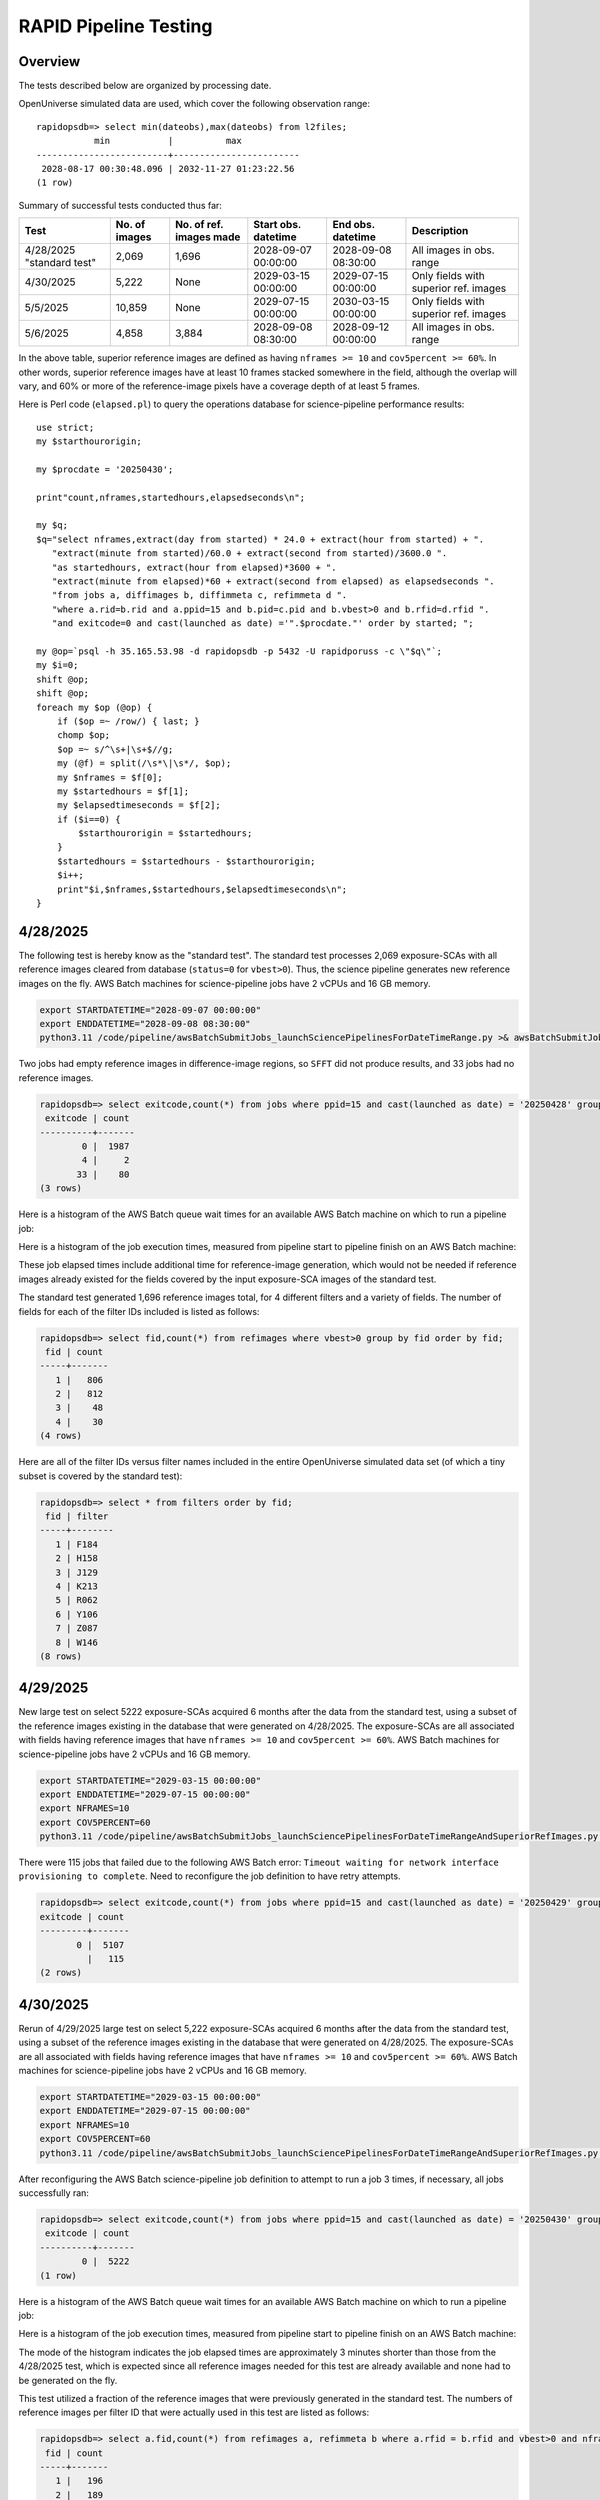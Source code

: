 RAPID Pipeline Testing
####################################################

Overview
************************************

The tests described below are organized by processing date.

OpenUniverse simulated data are used, which cover the following observation range::

    rapidopsdb=> select min(dateobs),max(dateobs) from l2files;
               min           |          max
    -------------------------+------------------------
     2028-08-17 00:30:48.096 | 2032-11-27 01:23:22.56
    (1 row)

Summary of successful tests conducted thus far:

=========================  =============  =======================  ===================  ===================  =====================================
Test                       No. of images  No. of ref. images made  Start obs. datetime  End obs. datetime    Description
=========================  =============  =======================  ===================  ===================  =====================================
4/28/2025 "standard test"         2,069              1,696         2028-09-07 00:00:00  2028-09-08 08:30:00  All images in obs. range
4/30/2025                         5,222              None          2029-03-15 00:00:00  2029-07-15 00:00:00  Only fields with superior ref. images
5/5/2025                         10,859              None          2029-07-15 00:00:00  2030-03-15 00:00:00  Only fields with superior ref. images
5/6/2025                          4,858              3,884         2028-09-08 08:30:00  2028-09-12 00:00:00  All images in obs. range
=========================  =============  =======================  ===================  ===================  =====================================

In the above table, superior reference images are defined as having ``nframes >= 10`` and ``cov5percent >= 60%``.  In other words, superior
reference images have at least 10 frames stacked somewhere in the field, although the overlap will vary, and 60% or more of the reference-image pixels
have a coverage depth of at least 5 frames.

Here is Perl code (``elapsed.pl``) to query the operations database
for science-pipeline performance results::

    use strict;
    my $starthourorigin;

    my $procdate = '20250430';

    print"count,nframes,startedhours,elapsedseconds\n";

    my $q;
    $q="select nframes,extract(day from started) * 24.0 + extract(hour from started) + ".
       "extract(minute from started)/60.0 + extract(second from started)/3600.0 ".
       "as startedhours, extract(hour from elapsed)*3600 + ".
       "extract(minute from elapsed)*60 + extract(second from elapsed) as elapsedseconds ".
       "from jobs a, diffimages b, diffimmeta c, refimmeta d ".
       "where a.rid=b.rid and a.ppid=15 and b.pid=c.pid and b.vbest>0 and b.rfid=d.rfid ".
       "and exitcode=0 and cast(launched as date) ='".$procdate."' order by started; ";

    my @op=`psql -h 35.165.53.98 -d rapidopsdb -p 5432 -U rapidporuss -c \"$q\"`;
    my $i=0;
    shift @op;
    shift @op;
    foreach my $op (@op) {
        if ($op =~ /row/) { last; }
        chomp $op;
        $op =~ s/^\s+|\s+$//g;
        my (@f) = split(/\s*\|\s*/, $op);
        my $nframes = $f[0];
        my $startedhours = $f[1];
        my $elapsedtimeseconds = $f[2];
        if ($i==0) {
            $starthourorigin = $startedhours;
        }
        $startedhours = $startedhours - $starthourorigin;
        $i++;
        print"$i,$nframes,$startedhours,$elapsedtimeseconds\n";
    }


4/28/2025
************************************

The following test is hereby know as the "standard test".
The standard test processes 2,069 exposure-SCAs
with all reference images cleared from database
(``status=0`` for ``vbest>0``).
Thus, the science pipeline generates new reference images on the fly.
AWS Batch machines for science-pipeline jobs
have 2 vCPUs and 16 GB memory.

.. code-block::

    export STARTDATETIME="2028-09-07 00:00:00"
    export ENDDATETIME="2028-09-08 08:30:00"
    python3.11 /code/pipeline/awsBatchSubmitJobs_launchSciencePipelinesForDateTimeRange.py >& awsBatchSubmitJobs_launchSciencePipelinesForDateTimeRange_jid_ge_2_le_90.out &

Two jobs had empty reference images in difference-image regions, so ``SFFT``
did not produce results, and 33 jobs had no reference images.

.. code-block::

    rapidopsdb=> select exitcode,count(*) from jobs where ppid=15 and cast(launched as date) = '20250428' group by exitcode order by exitcode;
     exitcode | count
    ----------+-------
            0 |  1987
            4 |     2
           33 |    80
    (3 rows)

Here is a histogram of the AWS Batch queue wait times for an available AWS Batch machine on which to run a pipeline job:

.. image:: science_pipeline_queue_wait_times_20250428.png


Here is a histogram of the job execution times, measured from pipeline start to pipeline finish on an AWS Batch machine:

.. image:: science_pipeline_execution_times_20250428.png

These job elapsed times include additional time for reference-image generation, which would not be needed if reference images
already existed for the fields covered by the input exposure-SCA images of the standard test.

The standard test generated 1,696 reference images total, for 4 different filters and a variety of fields.  The number of fields
for each of the filter IDs included is listed as follows:

.. code-block::

    rapidopsdb=> select fid,count(*) from refimages where vbest>0 group by fid order by fid;
     fid | count
    -----+-------
       1 |   806
       2 |   812
       3 |    48
       4 |    30
    (4 rows)

Here are all of the filter IDs versus filter names included in the entire OpenUniverse simulated data set
(of which a tiny subset is covered by the standard test):

.. code-block::

    rapidopsdb=> select * from filters order by fid;
     fid | filter
    -----+--------
       1 | F184
       2 | H158
       3 | J129
       4 | K213
       5 | R062
       6 | Y106
       7 | Z087
       8 | W146
    (8 rows)


4/29/2025
************************************

New large test on select 5222 exposure-SCAs acquired 6 months after the data from the standard test,
using a subset of the reference images existing in the database that were generated on 4/28/2025.  The exposure-SCAs
are all associated with fields having reference images that have ``nframes >= 10`` and ``cov5percent >= 60%``.
AWS Batch machines for science-pipeline jobs have 2 vCPUs and 16 GB memory.

.. code-block::

    export STARTDATETIME="2029-03-15 00:00:00"
    export ENDDATETIME="2029-07-15 00:00:00"
    export NFRAMES=10
    export COV5PERCENT=60
    python3.11 /code/pipeline/awsBatchSubmitJobs_launchSciencePipelinesForDateTimeRangeAndSuperiorRefImages.py >& awsBatchSubmitJobs_launchSciencePipelinesForDateTimeRangeAndSuperiorRefImages.out &

There were 115 jobs that failed due to the following AWS Batch error:
``Timeout waiting for network interface provisioning to complete``.
Need to reconfigure the job definition to have retry attempts.

.. code-block::

    rapidopsdb=> select exitcode,count(*) from jobs where ppid=15 and cast(launched as date) = '20250429' group by exitcode order by exitcode;
    exitcode | count
    ---------+-------
           0 |  5107
             |   115
    (2 rows)


4/30/2025
************************************

Rerun of 4/29/2025 large test on select 5,222 exposure-SCAs acquired 6 months after the data from the standard test,
using a subset of the reference images existing in the database that were generated on 4/28/2025.  The exposure-SCAs
are all associated with fields having reference images that have ``nframes >= 10`` and ``cov5percent >= 60%``.
AWS Batch machines for science-pipeline jobs have 2 vCPUs and 16 GB memory.

.. code-block::

    export STARTDATETIME="2029-03-15 00:00:00"
    export ENDDATETIME="2029-07-15 00:00:00"
    export NFRAMES=10
    export COV5PERCENT=60
    python3.11 /code/pipeline/awsBatchSubmitJobs_launchSciencePipelinesForDateTimeRangeAndSuperiorRefImages.py >& awsBatchSubmitJobs_launchSciencePipelinesForDateTimeRangeAndSuperiorRefImages.out &

After reconfiguring the AWS Batch science-pipeline job definition to attempt to run a job 3 times, if necessary, all jobs successfully ran:

.. code-block::

    rapidopsdb=> select exitcode,count(*) from jobs where ppid=15 and cast(launched as date) = '20250430' group by exitcode order by exitcode;
     exitcode | count
    ----------+-------
            0 |  5222
    (1 row)

Here is a histogram of the AWS Batch queue wait times for an available AWS Batch machine on which to run a pipeline job:

.. image:: science_pipeline_queue_wait_times_20250430.png


Here is a histogram of the job execution times, measured from pipeline start to pipeline finish on an AWS Batch machine:

.. image:: science_pipeline_execution_times_20250430.png

The mode of the histogram indicates the job elapsed times are approximately 3 minutes shorter than
those from the 4/28/2025 test, which is expected since all reference images needed for this test
are already available and none had to be generated on the fly.

This test utilized a fraction of the reference images that were previously generated in the standard test.
The numbers of reference images per filter ID that were actually used in this test are listed as follows:

.. code-block::

    rapidopsdb=> select a.fid,count(*) from refimages a, refimmeta b where a.rfid = b.rfid and vbest>0 and nframes >= 10 and cov5percent >= 60 group by a.fid order by a.fid;
     fid | count
    -----+-------
       1 |   196
       2 |   189
       3 |     5
       4 |     7
    (4 rows)


5/5/2025
************************************

New large test on select 10,859 exposure-SCAs acquired many months after the data from the standard test,
using a subset of the reference images existing in the database that were generated on 4/28/2025.  The exposure-SCAs
are all associated with fields having reference images that have ``nframes >= 10`` and ``cov5percent >= 60%``.
AWS Batch machines for science-pipeline jobs have 2 vCPUs and 16 GB memory.

.. code-block::

    export STARTDATETIME="2029-07-15 00:00:00"
    export ENDDATETIME="2030-03-15 00:00:00"
    export NFRAMES=10
    export COV5PERCENT=60
    python3.11 /code/pipeline/awsBatchSubmitJobs_launchSciencePipelinesForDateTimeRangeAndSuperiorRefImages.py >& awsBatchSubmitJobs_launchSciencePipelinesForDateTimeRangeAndSuperiorRefImages.out &

Here is how the number of exposure-SCAs in this test are selected, utilizing the myriad of metadata in the RAPID operations database:

.. code-block::

    rapidopsdb=> select count(*)
                 from L2Files a, RefImages b, RefImMeta c
                 where a.field = b.field
                 and b.rfid = c.rfid
                 and a.fid = b.fid
                 and b.status > 0
                 and b.vbest > 0
                 and cov5percent >= 60
                 and nframes >= 10
                 and a.dateobs > '2029-07-15 00:00:00'
                 and a.dateobs < '2030-03-15 00:00:00';

     count
    -------
     10859
    (1 row)


All jobs for both the science pipeline and the post-processing pipeline successfully ran:

.. code-block::

    rapidopsdb=> select ppid,exitcode,count(*) from jobs where cast(launched as date) = '20250505' group by ppid, exitcode order by ppid, exitcode;
     ppid | exitcode | count
    ------+----------+-------
       15 |        0 | 10859
       17 |        0 | 10859
    (2 rows)

The expected number of difference images where generated:

.. code-block::

    rapidopsdb=> select count(*) from diffimages where created >= '20250505' and vbest>0;
     count
    -------
     10859
    (1 row)


Here is a histogram of the AWS Batch queue wait times for an available AWS Batch machine on which to run a science-pipeline job:

.. image:: science_pipeline_queue_wait_times_20250505.png


Here is a histogram of the science-pipeline job execution times, measured from pipeline start to pipeline finish on an AWS Batch machine:

.. image:: science_pipeline_execution_times_20250505.png

The mode of the histogram indicates the job elapsed times are approximately 3 minutes shorter than
those from the 4/28/2025 test, which is expected since all reference images needed for this test
are already available and none had to be generated on the fly.

Other key timing benchmarks for this test, which were done on an 8-core job-launcher machine (``t3.2xlarge`` EC2 instance)
with 8-core multiprocessing:

=======================================================    ==========================
Task                                                        Elapsed time in seconds
=======================================================    ==========================
Launch science pipelines                                    6029
Register Jobs records for post-processing pipelines         2067
Launch post-processing pipelines                            5967
Register Jobs records for post-processing pipelines         343
=======================================================    ==========================

This test utilized a fraction of the reference images that were previously generated in the standard test.
The numbers of reference images per filter ID that were actually used in this test are listed as follows:

.. code-block::

    rapidopsdb=> select a.fid,count(*)
                 from RefImages a, RefImMeta b
                 where a.rfid = b.rfid
                 and status > 0
                 and vbest > 0
                 and nframes >= 10
                 and cov5percent >= 60
                 group by a.fid
                 order by a.fid;

     fid | count
    -----+-------
       1 |   196
       2 |   189
       3 |     5
       4 |     7
    (4 rows)


5/6/2025
************************************

Test to process 4,858 exposure-SCAs, all in the observation date/time ranges given below, making
reference images on the fly as needed.
The observation date/time range is relatively early in the available range of the OpenUniverse simulated images.
This test includes filters that are not well covered by the 4/28/2025 test.
AWS Batch machines for science-pipeline jobs have 2 vCPUs and 16 GB memory.

.. code-block::

    export STARTDATETIME="2028-09-08 08:30:00"
    export ENDDATETIME="2028-09-12 00:00:00"

    python3.11 /code/pipeline/awsBatchSubmitJobs_launchSciencePipelinesForDateTimeRange.py >& awsBatchSubmitJobs_launchSciencePipelinesForDateTimeRange_jid_ge_2_le_90.out &

.. code-block::

    rapidopsdb=> select ppid,exitcode,count(*) from jobs where ppid=15 and cast(launched as date) = '20250506' group by ppid, exitcode order by ppid, exitcode;
     ppid | exitcode | count
    ------+----------+-------
       15 |        0 |  4701
       15 |        4 |     3
       15 |       33 |   154
    (3 rows)


=======================================================    ==========================
Pipeline condition at termination                           Exitcode
=======================================================    ==========================
Normal                                                         0
SFFT failed due to singular matrix                             4
Reference image not available and could not be made           33
=======================================================    ==========================

Pipeline exit codes in the 0-31 range are considered normal, in the 32-63 range a warning, and 64 or greater an error.
Even though SFFT might have failed, a difference image is still generated by ZOGY.

This test generated 3,884 new reference images, for 5 different filters and a variety of fields.  The number of fields
for each of the filter IDs included is listed as follows:

.. code-block::

    rapidopsdb=> select fid,count(*) from refimages where vbest>0 and created >= '20250506' group by fid order by fid;
     fid | count
    -----+-------
       3 |   742
       4 |   759
       5 |   796
       6 |   802
       7 |   785
    (5 rows)


These reference images, plus those generated by the standard test on 4/28/2025, give the following total numbers
of reference images broken down by filter ID:

.. code-block::

    rapidopsdb=> select fid,count(*) from refimages where vbest>0 group by fid order by fid;
     fid | count
    -----+-------
       1 |   806
       2 |   812
       3 |   790
       4 |   789
       5 |   796
       6 |   802
       7 |   785
    (7 rows)

Here is a look-up table all of the filter IDs versus filter names included in the entire OpenUniverse simulated data set:

.. code-block::

    rapidopsdb=> select * from filters order by fid;
     fid | filter
    -----+--------
       1 | F184
       2 | H158
       3 | J129
       4 | K213
       5 | R062
       6 | Y106
       7 | Z087
       8 | W146
    (8 rows)

